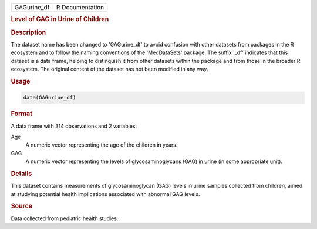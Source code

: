 .. container::

   .. container::

      =========== ===============
      GAGurine_df R Documentation
      =========== ===============

      .. rubric:: Level of GAG in Urine of Children
         :name: level-of-gag-in-urine-of-children

      .. rubric:: Description
         :name: description

      The dataset name has been changed to 'GAGurine_df' to avoid
      confusion with other datasets from packages in the R ecosystem and
      to follow the naming conventions of the 'MedDataSets' package. The
      suffix '\_df' indicates that this dataset is a data frame, helping
      to distinguish it from other datasets within the package and from
      those in the broader R ecosystem. The original content of the
      dataset has not been modified in any way.

      .. rubric:: Usage
         :name: usage

      .. code:: R

         data(GAGurine_df)

      .. rubric:: Format
         :name: format

      A data frame with 314 observations and 2 variables:

      Age
         A numeric vector representing the age of the children in years.

      GAG
         A numeric vector representing the levels of glycosaminoglycans
         (GAG) in urine (in some appropriate unit).

      .. rubric:: Details
         :name: details

      This dataset contains measurements of glycosaminoglycan (GAG)
      levels in urine samples collected from children, aimed at studying
      potential health implications associated with abnormal GAG levels.

      .. rubric:: Source
         :name: source

      Data collected from pediatric health studies.
